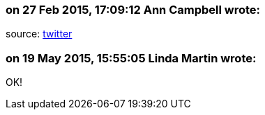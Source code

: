=== on 27 Feb 2015, 17:09:12 Ann Campbell wrote:
source: https://twitter.com/declaassen/status/571237732548087808[twitter]

=== on 19 May 2015, 15:55:05 Linda Martin wrote:
OK!

